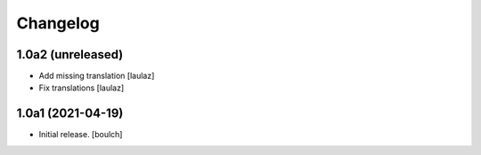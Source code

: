 Changelog
=========


1.0a2 (unreleased)
------------------

- Add missing translation
  [laulaz]

- Fix translations
  [laulaz]


1.0a1 (2021-04-19)
------------------

- Initial release.
  [boulch]

